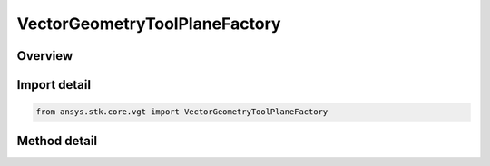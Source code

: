 VectorGeometryToolPlaneFactory
==============================

.. py:class:: ansys.stk.core.vgt.VectorGeometryToolPlaneFactory

   Bases: 

   A Factory object to create VGT planes.

.. py:currentmodule:: VectorGeometryToolPlaneFactory

Overview
--------

.. tab-set::

    .. tab-item:: Methods
        
        .. list-table::
            :header-rows: 0
            :widths: auto

            * - :py:attr:`~ansys.stk.core.vgt.VectorGeometryToolPlaneFactory.create`
              - Create a VGT plane using the specified name, description and type.
            * - :py:attr:`~ansys.stk.core.vgt.VectorGeometryToolPlaneFactory.is_type_supported`
              - Return true if the type is supported.



Import detail
-------------

.. code-block:: python

    from ansys.stk.core.vgt import VectorGeometryToolPlaneFactory



Method detail
-------------

.. py:method:: create(self, planeName: str, description: str, planeType: VECTOR_GEOMETRY_TOOL_PLANE_TYPE) -> IVectorGeometryToolPlane
    :canonical: ansys.stk.core.vgt.VectorGeometryToolPlaneFactory.create

    Create a VGT plane using the specified name, description and type.

    :Parameters:

    **planeName** : :obj:`~str`
    **description** : :obj:`~str`
    **planeType** : :obj:`~VECTOR_GEOMETRY_TOOL_PLANE_TYPE`

    :Returns:

        :obj:`~IVectorGeometryToolPlane`

.. py:method:: is_type_supported(self, type: VECTOR_GEOMETRY_TOOL_PLANE_TYPE) -> bool
    :canonical: ansys.stk.core.vgt.VectorGeometryToolPlaneFactory.is_type_supported

    Return true if the type is supported.

    :Parameters:

    **type** : :obj:`~VECTOR_GEOMETRY_TOOL_PLANE_TYPE`

    :Returns:

        :obj:`~bool`

